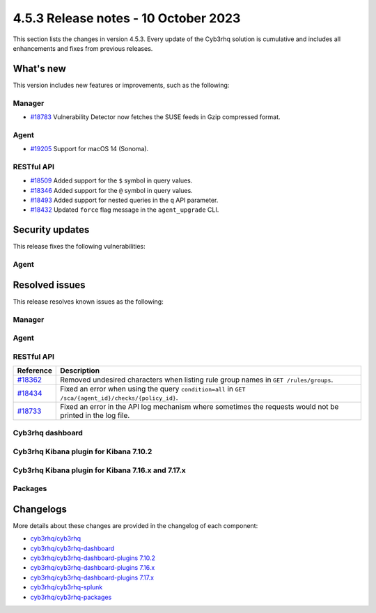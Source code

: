.. Copyright (C) 2015, Cyb3rhq, Inc.

.. meta::
  :description: Cyb3rhq 4.5.3 has been released. Check out our release notes to discover the changes and additions of this release.

4.5.3 Release notes - 10 October 2023
=====================================

This section lists the changes in version 4.5.3. Every update of the Cyb3rhq solution is cumulative and includes all enhancements and fixes from previous releases.

What's new
----------

This version includes new features or improvements, such as the following:

Manager
^^^^^^^

-  `#18783 <https://github.com/cyb3rhq/cyb3rhq/pull/18783>`__ Vulnerability Detector now fetches the SUSE feeds in Gzip compressed format.

Agent
^^^^^

-  `#19205 <https://github.com/cyb3rhq/cyb3rhq/issues/19205>`__ Support for macOS 14 (Sonoma).

RESTful API
^^^^^^^^^^^

-  `#18509 <https://github.com/cyb3rhq/cyb3rhq/pull/18509>`__ Added support for the ``$`` symbol in query values.
-  `#18346 <https://github.com/cyb3rhq/cyb3rhq/pull/18346>`__ Added support for the ``@`` symbol in query values.
-  `#18493 <https://github.com/cyb3rhq/cyb3rhq/pull/18493>`__ Added support for nested queries in the ``q`` API parameter.
-  `#18432 <https://github.com/cyb3rhq/cyb3rhq/pull/18432>`__ Updated ``force`` flag message in the ``agent_upgrade`` CLI.

Security updates
----------------

This release fixes the following vulnerabilities:

Agent
^^^^^

==============    ========================================================    =============
CVE               Reference                                                   Description
==============    ========================================================    =============
CVE-2023-42463    `#19069 <https://github.com/cyb3rhq/cyb3rhq/pull/19069>`__      Fixed a stack overflow hazard in ``cyb3rhq-logcollector`` that could allow a local privilege escalation. Found by Keith Yeo (`@kyeojy <https://twitter.com/kyeojy>`__).
==============    ========================================================    =============

Resolved issues
---------------

This release resolves known issues as the following:

Manager
^^^^^^^

========================================================    =============
Reference                                                   Description
========================================================    =============
`#18737 <https://github.com/cyb3rhq/cyb3rhq/pull/18737>`__      Fixed a bug that might cause ``cyb3rhq-analysisd`` to crash if it receives a status API query during startup.
`#18976 <https://github.com/cyb3rhq/cyb3rhq/pull/18976>`__      Fixed a bug that might cause ``cyb3rhq-maild`` to crash when handling large alerts.
`#19217 <https://github.com/cyb3rhq/cyb3rhq/pull/19217>`__      Addressed an issue in Vulnerability Detector when fetching the Suse Linux Enterprise 15 feeds.
========================================================    =============

Agent
^^^^^

========================================================    =============
Reference                                                   Description
========================================================    =============
`#18773 <https://github.com/cyb3rhq/cyb3rhq/pull/18773>`__      Fixed a bug in the memory handle at the agent's data provider helper.
`#18903 <https://github.com/cyb3rhq/cyb3rhq/pull/18903>`__      Fixed a data mismatch in the OS name between the global and agents' databases.
`#19286 <https://github.com/cyb3rhq/cyb3rhq/pull/19286>`__      Fixed wrong Windows agent binaries metadata.
`#19397 <https://github.com/cyb3rhq/cyb3rhq/pull/19397>`__      Fixed error during the Windows agent upgrade.
========================================================    =============

RESTful API
^^^^^^^^^^^

==============================================================    =============
Reference                                                         Description
==============================================================    =============
`#18362 <https://github.com/cyb3rhq/cyb3rhq/pull/18362>`__            Removed undesired characters when listing rule group names in ``GET /rules/groups``.
`#18434 <https://github.com/cyb3rhq/cyb3rhq/pull/18434>`__            Fixed an error when using the query ``condition=all`` in ``GET /sca/{agent_id}/checks/{policy_id}``.
`#18733 <https://github.com/cyb3rhq/cyb3rhq/pull/18733>`__            Fixed an error in the API log mechanism where sometimes the requests would not be printed in the log file.
==============================================================    =============

Cyb3rhq dashboard
^^^^^^^^^^^^^^^

=======================================================================    =============
Reference                                                                  Description
=======================================================================    =============
`#5925 <https://github.com/cyb3rhq/cyb3rhq-dashboard-plugins/pull/5925>`__     Fixed the command for agent installation on SUSE to use zypper.
=======================================================================    =============

Cyb3rhq Kibana plugin for Kibana 7.10.2
^^^^^^^^^^^^^^^^^^^^^^^^^^^^^^^^^^^^^

=======================================================================    =============
Reference                                                                  Description
=======================================================================    =============
`#5925 <https://github.com/cyb3rhq/cyb3rhq-dashboard-plugins/pull/5925>`__     Fixed the command for agent installation on SUSE to use zypper.
=======================================================================    =============

Cyb3rhq Kibana plugin for Kibana 7.16.x and 7.17.x
^^^^^^^^^^^^^^^^^^^^^^^^^^^^^^^^^^^^^^^^^^^^^^^^

=======================================================================    =============
Reference                                                                  Description
=======================================================================    =============
`#5925 <https://github.com/cyb3rhq/cyb3rhq-dashboard-plugins/pull/5925>`__     Fixed the command for agent installation on SUSE to use zypper.
=======================================================================    =============

Packages
^^^^^^^^

===============================================================    =============
Reference                                                          Description
===============================================================    =============
`#2397 <https://github.com/cyb3rhq/cyb3rhq-packages/pull/2397>`__      Changed GRUB options in build OVA process.
`#2453 <https://github.com/cyb3rhq/cyb3rhq-packages/pull/2453>`__      Fixed  an issue with the Cyb3rhq dashboard port check despite the ``-p|--port`` installation assistant option being specified.
`#2461 <https://github.com/cyb3rhq/cyb3rhq-packages/pull/2461>`__      Fixed an issue when passwords changed. Now the ``internal_users.yml`` file gets updated.
`#2492 <https://github.com/cyb3rhq/cyb3rhq-packages/pull/2492>`__      Fixed missing removal of Cyb3rhq indexer remaining files upon rollback.
===============================================================    =============

Changelogs
----------

More details about these changes are provided in the changelog of each component:

-  `cyb3rhq/cyb3rhq <https://github.com/cyb3rhq/cyb3rhq/blob/v4.5.3/CHANGELOG.md>`_
-  `cyb3rhq/cyb3rhq-dashboard <https://github.com/cyb3rhq/cyb3rhq-dashboard-plugins/blob/v4.5.3-2.6.0/CHANGELOG.md>`_
-  `cyb3rhq/cyb3rhq-dashboard-plugins 7.10.2 <https://github.com/cyb3rhq/cyb3rhq-dashboard-plugins/blob/v4.5.3-7.10.2/CHANGELOG.md>`_
-  `cyb3rhq/cyb3rhq-dashboard-plugins 7.16.x <https://github.com/cyb3rhq/cyb3rhq-dashboard-plugins/blob/v4.5.3-7.16.3/CHANGELOG.md>`_
-  `cyb3rhq/cyb3rhq-dashboard-plugins 7.17.x <https://github.com/cyb3rhq/cyb3rhq-dashboard-plugins/blob/v4.5.3-7.17.13/CHANGELOG.md>`_
-  `cyb3rhq/cyb3rhq-splunk <https://github.com/cyb3rhq/cyb3rhq-splunk/blob/v4.5.3-8.2/CHANGELOG.md>`_
-  `cyb3rhq/cyb3rhq-packages <https://github.com/cyb3rhq/cyb3rhq-packages/releases/tag/v4.5.3>`_
